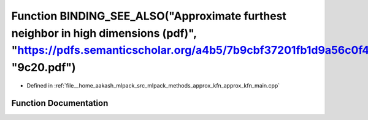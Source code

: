 .. _exhale_function_approx__kfn__main_8cpp_1aa450da3ec3d2ca2145fdff7e916dd34f:

Function BINDING_SEE_ALSO("Approximate furthest neighbor in high dimensions (pdf)", "https://pdfs.semanticscholar.org/a4b5/7b9cbf37201fb1d9a56c0f4eefad0466" "9c20.pdf")
========================================================================================================================================================================

- Defined in :ref:`file__home_aakash_mlpack_src_mlpack_methods_approx_kfn_approx_kfn_main.cpp`


Function Documentation
----------------------


.. doxygenfunction:: BINDING_SEE_ALSO("Approximate furthest neighbor in high dimensions (pdf)", "https://pdfs.semanticscholar.org/a4b5/7b9cbf37201fb1d9a56c0f4eefad0466" "9c20.pdf")
